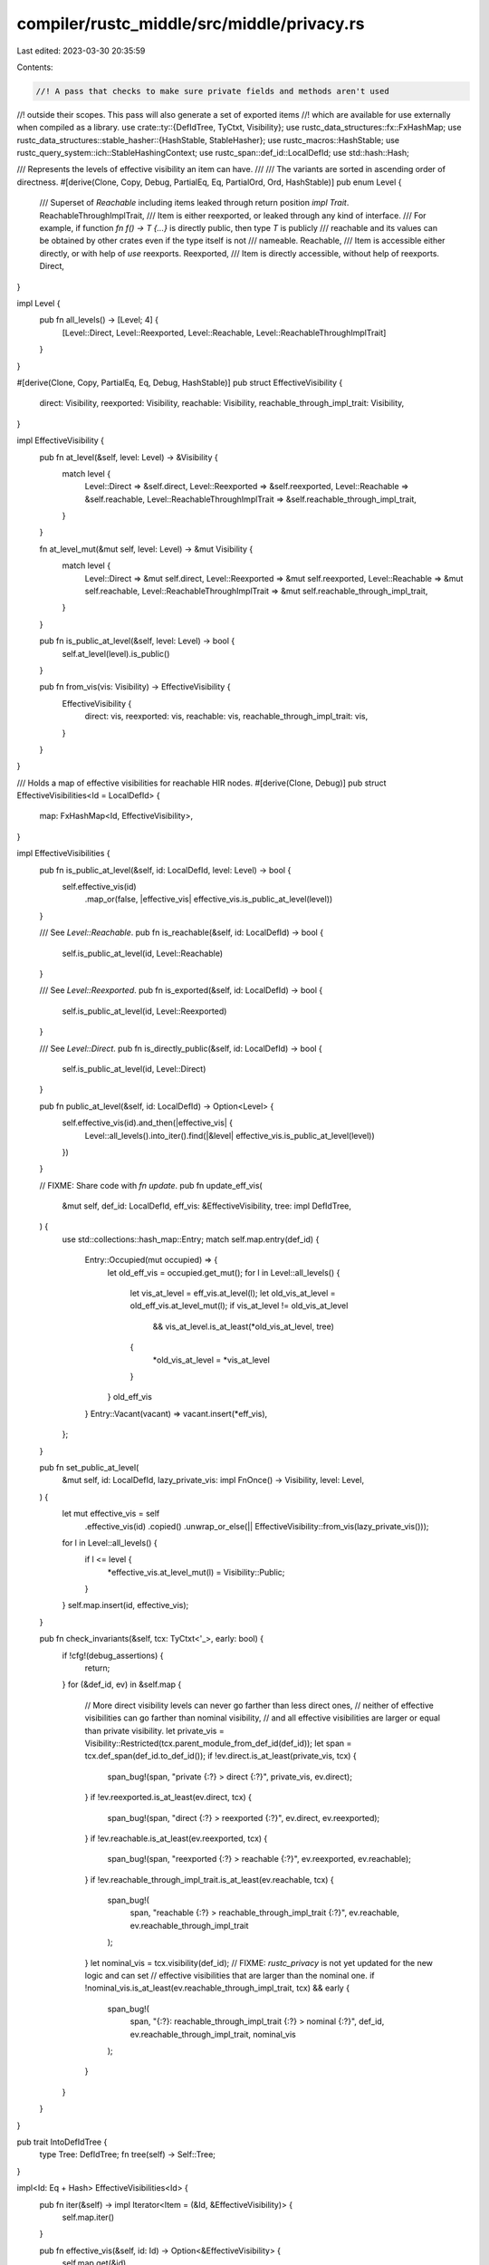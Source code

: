 compiler/rustc_middle/src/middle/privacy.rs
===========================================

Last edited: 2023-03-30 20:35:59

Contents:

.. code-block:: rs

    //! A pass that checks to make sure private fields and methods aren't used
//! outside their scopes. This pass will also generate a set of exported items
//! which are available for use externally when compiled as a library.
use crate::ty::{DefIdTree, TyCtxt, Visibility};
use rustc_data_structures::fx::FxHashMap;
use rustc_data_structures::stable_hasher::{HashStable, StableHasher};
use rustc_macros::HashStable;
use rustc_query_system::ich::StableHashingContext;
use rustc_span::def_id::LocalDefId;
use std::hash::Hash;

/// Represents the levels of effective visibility an item can have.
///
/// The variants are sorted in ascending order of directness.
#[derive(Clone, Copy, Debug, PartialEq, Eq, PartialOrd, Ord, HashStable)]
pub enum Level {
    /// Superset of `Reachable` including items leaked through return position `impl Trait`.
    ReachableThroughImplTrait,
    /// Item is either reexported, or leaked through any kind of interface.
    /// For example, if function `fn f() -> T {...}` is directly public, then type `T` is publicly
    /// reachable and its values can be obtained by other crates even if the type itself is not
    /// nameable.
    Reachable,
    /// Item is accessible either directly, or with help of `use` reexports.
    Reexported,
    /// Item is directly accessible, without help of reexports.
    Direct,
}

impl Level {
    pub fn all_levels() -> [Level; 4] {
        [Level::Direct, Level::Reexported, Level::Reachable, Level::ReachableThroughImplTrait]
    }
}

#[derive(Clone, Copy, PartialEq, Eq, Debug, HashStable)]
pub struct EffectiveVisibility {
    direct: Visibility,
    reexported: Visibility,
    reachable: Visibility,
    reachable_through_impl_trait: Visibility,
}

impl EffectiveVisibility {
    pub fn at_level(&self, level: Level) -> &Visibility {
        match level {
            Level::Direct => &self.direct,
            Level::Reexported => &self.reexported,
            Level::Reachable => &self.reachable,
            Level::ReachableThroughImplTrait => &self.reachable_through_impl_trait,
        }
    }

    fn at_level_mut(&mut self, level: Level) -> &mut Visibility {
        match level {
            Level::Direct => &mut self.direct,
            Level::Reexported => &mut self.reexported,
            Level::Reachable => &mut self.reachable,
            Level::ReachableThroughImplTrait => &mut self.reachable_through_impl_trait,
        }
    }

    pub fn is_public_at_level(&self, level: Level) -> bool {
        self.at_level(level).is_public()
    }

    pub fn from_vis(vis: Visibility) -> EffectiveVisibility {
        EffectiveVisibility {
            direct: vis,
            reexported: vis,
            reachable: vis,
            reachable_through_impl_trait: vis,
        }
    }
}

/// Holds a map of effective visibilities for reachable HIR nodes.
#[derive(Clone, Debug)]
pub struct EffectiveVisibilities<Id = LocalDefId> {
    map: FxHashMap<Id, EffectiveVisibility>,
}

impl EffectiveVisibilities {
    pub fn is_public_at_level(&self, id: LocalDefId, level: Level) -> bool {
        self.effective_vis(id)
            .map_or(false, |effective_vis| effective_vis.is_public_at_level(level))
    }

    /// See `Level::Reachable`.
    pub fn is_reachable(&self, id: LocalDefId) -> bool {
        self.is_public_at_level(id, Level::Reachable)
    }

    /// See `Level::Reexported`.
    pub fn is_exported(&self, id: LocalDefId) -> bool {
        self.is_public_at_level(id, Level::Reexported)
    }

    /// See `Level::Direct`.
    pub fn is_directly_public(&self, id: LocalDefId) -> bool {
        self.is_public_at_level(id, Level::Direct)
    }

    pub fn public_at_level(&self, id: LocalDefId) -> Option<Level> {
        self.effective_vis(id).and_then(|effective_vis| {
            Level::all_levels().into_iter().find(|&level| effective_vis.is_public_at_level(level))
        })
    }

    // FIXME: Share code with `fn update`.
    pub fn update_eff_vis(
        &mut self,
        def_id: LocalDefId,
        eff_vis: &EffectiveVisibility,
        tree: impl DefIdTree,
    ) {
        use std::collections::hash_map::Entry;
        match self.map.entry(def_id) {
            Entry::Occupied(mut occupied) => {
                let old_eff_vis = occupied.get_mut();
                for l in Level::all_levels() {
                    let vis_at_level = eff_vis.at_level(l);
                    let old_vis_at_level = old_eff_vis.at_level_mut(l);
                    if vis_at_level != old_vis_at_level
                        && vis_at_level.is_at_least(*old_vis_at_level, tree)
                    {
                        *old_vis_at_level = *vis_at_level
                    }
                }
                old_eff_vis
            }
            Entry::Vacant(vacant) => vacant.insert(*eff_vis),
        };
    }

    pub fn set_public_at_level(
        &mut self,
        id: LocalDefId,
        lazy_private_vis: impl FnOnce() -> Visibility,
        level: Level,
    ) {
        let mut effective_vis = self
            .effective_vis(id)
            .copied()
            .unwrap_or_else(|| EffectiveVisibility::from_vis(lazy_private_vis()));
        for l in Level::all_levels() {
            if l <= level {
                *effective_vis.at_level_mut(l) = Visibility::Public;
            }
        }
        self.map.insert(id, effective_vis);
    }

    pub fn check_invariants(&self, tcx: TyCtxt<'_>, early: bool) {
        if !cfg!(debug_assertions) {
            return;
        }
        for (&def_id, ev) in &self.map {
            // More direct visibility levels can never go farther than less direct ones,
            // neither of effective visibilities can go farther than nominal visibility,
            // and all effective visibilities are larger or equal than private visibility.
            let private_vis = Visibility::Restricted(tcx.parent_module_from_def_id(def_id));
            let span = tcx.def_span(def_id.to_def_id());
            if !ev.direct.is_at_least(private_vis, tcx) {
                span_bug!(span, "private {:?} > direct {:?}", private_vis, ev.direct);
            }
            if !ev.reexported.is_at_least(ev.direct, tcx) {
                span_bug!(span, "direct {:?} > reexported {:?}", ev.direct, ev.reexported);
            }
            if !ev.reachable.is_at_least(ev.reexported, tcx) {
                span_bug!(span, "reexported {:?} > reachable {:?}", ev.reexported, ev.reachable);
            }
            if !ev.reachable_through_impl_trait.is_at_least(ev.reachable, tcx) {
                span_bug!(
                    span,
                    "reachable {:?} > reachable_through_impl_trait {:?}",
                    ev.reachable,
                    ev.reachable_through_impl_trait
                );
            }
            let nominal_vis = tcx.visibility(def_id);
            // FIXME: `rustc_privacy` is not yet updated for the new logic and can set
            // effective visibilities that are larger than the nominal one.
            if !nominal_vis.is_at_least(ev.reachable_through_impl_trait, tcx) && early {
                span_bug!(
                    span,
                    "{:?}: reachable_through_impl_trait {:?} > nominal {:?}",
                    def_id,
                    ev.reachable_through_impl_trait,
                    nominal_vis
                );
            }
        }
    }
}

pub trait IntoDefIdTree {
    type Tree: DefIdTree;
    fn tree(self) -> Self::Tree;
}

impl<Id: Eq + Hash> EffectiveVisibilities<Id> {
    pub fn iter(&self) -> impl Iterator<Item = (&Id, &EffectiveVisibility)> {
        self.map.iter()
    }

    pub fn effective_vis(&self, id: Id) -> Option<&EffectiveVisibility> {
        self.map.get(&id)
    }

    // FIXME: Share code with `fn update`.
    pub fn effective_vis_or_private(
        &mut self,
        id: Id,
        lazy_private_vis: impl FnOnce() -> Visibility,
    ) -> &EffectiveVisibility {
        self.map.entry(id).or_insert_with(|| EffectiveVisibility::from_vis(lazy_private_vis()))
    }

    pub fn update<T: IntoDefIdTree>(
        &mut self,
        id: Id,
        nominal_vis: Visibility,
        lazy_private_vis: impl FnOnce(T) -> (Visibility, T),
        inherited_effective_vis: EffectiveVisibility,
        level: Level,
        mut into_tree: T,
    ) -> bool {
        let mut changed = false;
        let mut current_effective_vis = match self.map.get(&id).copied() {
            Some(eff_vis) => eff_vis,
            None => {
                let private_vis;
                (private_vis, into_tree) = lazy_private_vis(into_tree);
                EffectiveVisibility::from_vis(private_vis)
            }
        };
        let tree = into_tree.tree();

        let mut inherited_effective_vis_at_prev_level = *inherited_effective_vis.at_level(level);
        let mut calculated_effective_vis = inherited_effective_vis_at_prev_level;
        for l in Level::all_levels() {
            if level >= l {
                let inherited_effective_vis_at_level = *inherited_effective_vis.at_level(l);
                let current_effective_vis_at_level = current_effective_vis.at_level_mut(l);
                // effective visibility for id shouldn't be recalculated if
                // inherited from parent_id effective visibility isn't changed at next level
                if !(inherited_effective_vis_at_prev_level == inherited_effective_vis_at_level
                    && level != l)
                {
                    calculated_effective_vis =
                        if nominal_vis.is_at_least(inherited_effective_vis_at_level, tree) {
                            inherited_effective_vis_at_level
                        } else {
                            nominal_vis
                        };
                }
                // effective visibility can't be decreased at next update call for the
                // same id
                if *current_effective_vis_at_level != calculated_effective_vis
                    && calculated_effective_vis.is_at_least(*current_effective_vis_at_level, tree)
                {
                    changed = true;
                    *current_effective_vis_at_level = calculated_effective_vis;
                }
                inherited_effective_vis_at_prev_level = inherited_effective_vis_at_level;
            }
        }

        self.map.insert(id, current_effective_vis);
        changed
    }
}

impl<Id> Default for EffectiveVisibilities<Id> {
    fn default() -> Self {
        EffectiveVisibilities { map: Default::default() }
    }
}

impl<'a> HashStable<StableHashingContext<'a>> for EffectiveVisibilities {
    fn hash_stable(&self, hcx: &mut StableHashingContext<'a>, hasher: &mut StableHasher) {
        let EffectiveVisibilities { ref map } = *self;
        map.hash_stable(hcx, hasher);
    }
}


